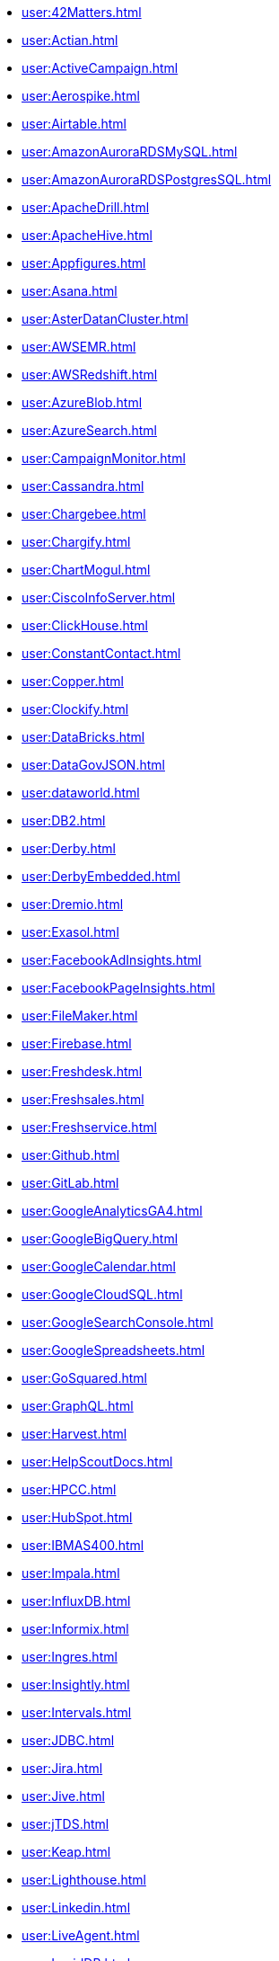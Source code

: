 *** xref:user:42Matters.adoc[]
*** xref:user:Actian.adoc[]
*** xref:user:ActiveCampaign.adoc[]
*** xref:user:Aerospike.adoc[]
*** xref:user:Airtable.adoc[]
*** xref:user:AmazonAuroraRDSMySQL.adoc[]
*** xref:user:AmazonAuroraRDSPostgresSQL.adoc[]
*** xref:user:ApacheDrill.adoc[]
*** xref:user:ApacheHive.adoc[]
*** xref:user:Appfigures.adoc[]
*** xref:user:Asana.adoc[]
*** xref:user:AsterDatanCluster.adoc[]
*** xref:user:AWSEMR.adoc[]
*** xref:user:AWSRedshift.adoc[]
*** xref:user:AzureBlob.adoc[]
*** xref:user:AzureSearch.adoc[]
*** xref:user:CampaignMonitor.adoc[]
*** xref:user:Cassandra.adoc[]
*** xref:user:Chargebee.adoc[]
*** xref:user:Chargify.adoc[]
*** xref:user:ChartMogul.adoc[]
*** xref:user:CiscoInfoServer.adoc[]
*** xref:user:ClickHouse.adoc[]
*** xref:user:ConstantContact.adoc[]
*** xref:user:Copper.adoc[]
*** xref:user:Clockify.adoc[]
*** xref:user:DataBricks.adoc[]
*** xref:user:DataGovJSON.adoc[]
*** xref:user:dataworld.adoc[]
*** xref:user:DB2.adoc[]
*** xref:user:Derby.adoc[]
*** xref:user:DerbyEmbedded.adoc[]
*** xref:user:Dremio.adoc[]
*** xref:user:Exasol.adoc[]
*** xref:user:FacebookAdInsights.adoc[]
*** xref:user:FacebookPageInsights.adoc[]
*** xref:user:FileMaker.adoc[]
*** xref:user:Firebase.adoc[]
*** xref:user:Freshdesk.adoc[]
*** xref:user:Freshsales.adoc[]
*** xref:user:Freshservice.adoc[]
*** xref:user:Github.adoc[]
*** xref:user:GitLab.adoc[]
*** xref:user:GoogleAnalyticsGA4.adoc[]
*** xref:user:GoogleBigQuery.adoc[]
*** xref:user:GoogleCalendar.adoc[]
*** xref:user:GoogleCloudSQL.adoc[]
*** xref:user:GoogleSearchConsole.adoc[]
*** xref:user:GoogleSpreadsheets.adoc[]
*** xref:user:GoSquared.adoc[]
*** xref:user:GraphQL.adoc[]
*** xref:user:Harvest.adoc[]
*** xref:user:HelpScoutDocs.adoc[]
*** xref:user:HPCC.adoc[]
*** xref:user:HubSpot.adoc[]
*** xref:user:IBMAS400.adoc[]
*** xref:user:Impala.adoc[]
*** xref:user:InfluxDB.adoc[]
*** xref:user:Informix.adoc[]
*** xref:user:Ingres.adoc[]
*** xref:user:Insightly.adoc[]
*** xref:user:Intervals.adoc[]
*** xref:user:JDBC.adoc[]
*** xref:user:Jira.adoc[]
*** xref:user:Jive.adoc[]
*** xref:user:jTDS.adoc[]
*** xref:user:Keap.adoc[]
*** xref:user:Lighthouse.adoc[]
*** xref:user:Linkedin.adoc[]
*** xref:user:LiveAgent.adoc[]
*** xref:user:LucidDB.adoc[]
*** xref:user:Mailchimp.adoc[]
*** xref:user:MapR.adoc[]
*** xref:user:MariaDB.adoc[]
*** xref:user:MemSQL.adoc[]
*** xref:user:MicrosoftAccess.adoc[]
*** xref:user:Mixpanel.adoc[]
*** xref:user:mondaycom.adoc[]
*** xref:user:MonetDB.adoc[]
*** xref:user:MongoDBREST.adoc[]
*** xref:user:MySQL.adoc[]
*** xref:user:Netezza.adoc[]
*** xref:user:Nicereply.adoc[]
*** xref:user:OData.adoc[]
*** xref:user:OneDrive.adoc[]
*** xref:user:Oracle.adoc[]
*** xref:user:OrientDB.adoc[]
*** xref:user:Phoenix.adoc[]
*** xref:user:Pipedrive.adoc[]
*** xref:user:PipelineCRM.adoc[]
*** xref:user:PivotalEMCGreenplum.adoc[]
*** xref:user:PostgreSQL.adoc[]
*** xref:user:Presto.adoc[]
*** xref:user:ProgressOpenEdge.adoc[]
*** xref:user:Prometheus.adoc[]
*** xref:user:QuickbooksReports.adoc[]
*** xref:user:R.adoc[]
*** xref:user:RESTJSON.adoc[]
*** xref:user:RESTXML.adoc[]
*** xref:user:Salesforce.adoc[]
*** xref:user:SalesforceReportsandDashboards.adoc[]
*** xref:user:SAP.adoc[]
*** xref:user:SAPHana.adoc[]
*** xref:user:SEOmonitor.adoc[]
*** xref:user:ServiceNow.adoc[]
*** xref:user:SharePointOnline.adoc[]
*** xref:user:Shopify.adoc[]
*** xref:user:SiebelCRM.adoc[]
*** xref:user:Smartsheet.adoc[]
*** xref:user:Snowflake.adoc[]
*** xref:user:SQLAnywhere.adoc[]
*** xref:user:SQLServer.adoc[]
*** xref:user:SQLServerExpress.adoc[]
*** xref:user:SQLite.adoc[]
*** xref:user:Square.adoc[]
*** xref:user:Stripe.adoc[]
*** xref:user:SurveyMonkey.adoc[]
*** xref:user:TeamDesk.adoc[]
*** xref:user:Teradata.adoc[]
*** xref:user:TextExcelDirectory.adoc[]
*** xref:user:Toggl.adoc[]
*** xref:user:Twilio.adoc[]
*** xref:user:TwilioSendGrid.adoc[]
*** xref:user:Twitter.adoc[]
*** xref:user:Vertica.adoc[]
*** xref:user:WordPress.adoc[]
*** xref:user:Xero.adoc[]
*** xref:user:YouTubeAnalytics.adoc[]
*** xref:user:Zendesk.adoc[]
*** xref:user:ZendeskSell.adoc[]
*** xref:user:ZohoCRM.adoc[]